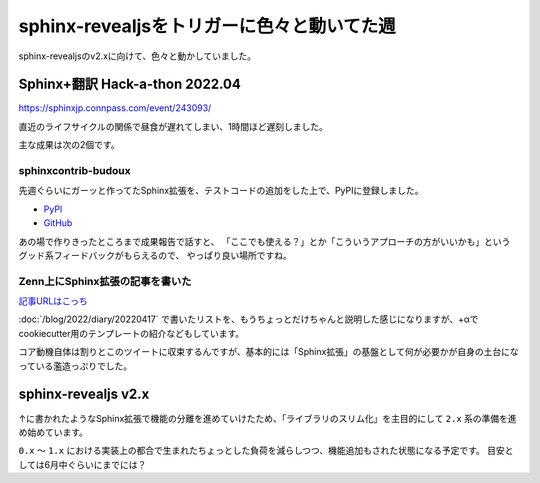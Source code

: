 ===========================================
sphinx-revealjsをトリガーに色々と動いてた週
===========================================

.. post:: 2022-04-24
   :category: Diary
   :tags: Python,Sphinx,sphinx-revealjs,

sphinx-revealjsのv2.xに向けて、色々と動かしていました。

Sphinx+翻訳 Hack-a-thon 2022.04
===============================

https://sphinxjp.connpass.com/event/243093/

直近のライフサイクルの関係で昼食が遅れてしまい、1時間ほど遅刻しました。

主な成果は次の2個です。

sphinxcontrib-budoux
--------------------

先週ぐらいにガーッと作ってたSphinx拡張を、テストコードの追加をした上で、PyPIに登録しました。

* `PyPI <https://pypi.org/project/sphinxcontrib-budoux/>`_
* `GitHub <https://github.com/attakei-lab/sphinxcontrib-budoux/>`_

あの場で作りきったところまで成果報告で話すと、
「ここでも使える？」とか「こういうアプローチの方がいいかも」というグッド系フィードバックがもらえるので、
やっぱり良い場所ですね。

Zenn上にSphinx拡張の記事を書いた
--------------------------------

`記事URLはこっち <https://zenn.dev/attakei/articles/sphinx-extensions-202204>`_

:doc:`/blog/2022/diary/20220417` で書いたリストを、もうちょっとだけちゃんと説明した感じになりますが、+αでcookiecutter用のテンプレートの紹介などもしています。

.. oembed:: https://x.com/attakei/status/1518181202179784704

コア動機自体は割りとこのツイートに収束するんですが、基本的には「Sphinx拡張」の基盤として何が必要かが自身の土台になっている濫造っぷりでした。

sphinx-revealjs v2.x
====================

↑に書かれたようなSphinx拡張で機能の分離を進めていけたため、「ライブラリのスリム化」を主目的にして ``2.x`` 系の準備を進め始めています。

``0.x`` ～ ``1.x`` における実装上の都合で生まれたちょっとした負荷を減らしつつ、機能追加もされた状態になる予定です。
目安としては6月中ぐらいにまでには？
